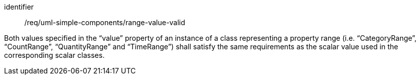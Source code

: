 [requirement,model=ogc]
====
[%metadata]
identifier:: /req/uml-simple-components/range-value-valid

Both values specified in the “value” property of an instance of a class representing a property range (i.e. “CategoryRange”, “CountRange”, “QuantityRange” and “TimeRange”) shall satisfy the same requirements as the scalar value used in the corresponding scalar classes.
====
